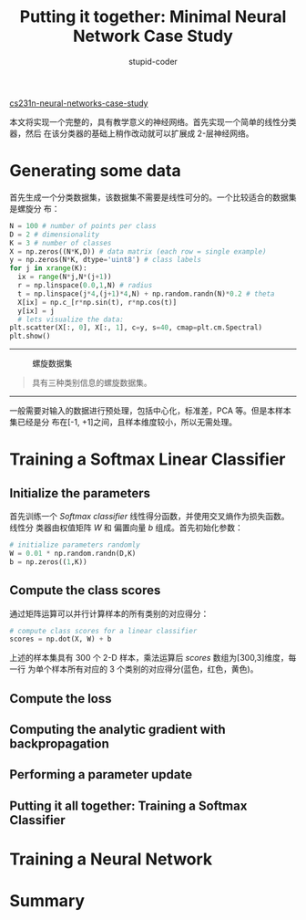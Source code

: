 #+TITLE: Putting it together: Minimal Neural Network Case Study
#+AUTHOR: stupid-coder
#+EMAIL: stupid_coder@163
#+OPTIONS: H:2 num:nil
#+STARTUP: indent

[[http://cs231n.github.io/neural-networks-case-study/][cs231n-neural-networks-case-study]]

本文将实现一个完整的，具有教学意义的神经网络。首先实现一个简单的线性分类器，然后
在该分类器的基础上稍作改动就可以扩展成 2-层神经网络。

* Generating some data
首先生成一个分类数据集，该数据集不需要是线性可分的。一个比较适合的数据集是螺旋分
布：
#+BEGIN_SRC python
  N = 100 # number of points per class
  D = 2 # dimensionality
  K = 3 # number of classes
  X = np.zeros((N*K,D)) # data matrix (each row = single example)
  y = np.zeros(N*K, dtype='uint8') # class labels
  for j in xrange(K):
    ix = range(N*j,N*(j+1))
    r = np.linspace(0.0,1,N) # radius
    t = np.linspace(j*4,(j+1)*4,N) + np.random.randn(N)*0.2 # theta
    X[ix] = np.c_[r*np.sin(t), r*np.cos(t)]
    y[ix] = j
    # lets visualize the data:
  plt.scatter(X[:, 0], X[:, 1], c=y, s=40, cmap=plt.cm.Spectral)
  plt.show()
#+END_SRC
-----
#+BEGIN_CENTER
#+CAPTION: 螺旋数据集
[[file:assets/eg/spiral_raw.png]]
#+BEGIN_QUOTE
具有三种类别信息的螺旋数据集。
#+END_QUOTE
#+END_CENTER
-----
一般需要对输入的数据进行预处理，包括中心化，标准差，PCA 等。但是本样本集已经是分
布在[-1, +1]之间，且样本维度较小，所以无需处理。


* Training a Softmax Linear Classifier
** Initialize the parameters
首先训练一个 /Softmax classifier/ 线性得分函数，并使用交叉熵作为损失函数。线性分
类器由权值矩阵 /W/ 和 偏置向量 /b/ 组成。首先初始化参数：
#+BEGIN_SRC python
  # initialize parameters randomly
  W = 0.01 * np.random.randn(D,K)
  b = np.zeros((1,K))
#+END_SRC

** Compute the class scores
通过矩阵运算可以并行计算样本的所有类别的对应得分：
#+BEGIN_SRC python
  # compute class scores for a linear classifier
  scores = np.dot(X, W) + b
#+END_SRC

上述的样本集具有 300 个 2-D 样本，乘法运算后 /scores/ 数组为[300,3]维度，每一行
为单个样本所有对应的 3 个类别的对应得分(蓝色，红色，黄色)。

** Compute the loss


** Computing the analytic gradient with backpropagation
** Performing a parameter update
** Putting it all together: Training a Softmax Classifier
* Training a Neural Network

* Summary

